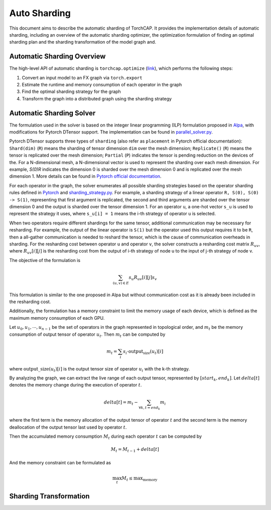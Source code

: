 Auto Sharding
=============

This document aims to describe the automatic sharding of TorchCAP. It provides the implementation details of automatic sharding, including an overview of the automatic sharding optimizer, the optimization formulation of finding an optimal sharding plan and the sharding transformation of the model graph and.

Automatic Sharding Overview
^^^^^^^^^^^^^^^^^^^^^^

The high-level API of automatic sharding is ``torchcap.optimize`` (`link <https://github.com/TorchCAP/TorchCAP/blob/6abd50d1a31b0bdf4762c914cf5e583d3810117d/torchcap/api.py>`_), which performs the following steps:

1. Convert an input model to an FX graph via ``torch.export``
2. Estimate the runtime and memory consumption of each operator in the graph
3. Find the optimal sharding strategy for the graph
4. Transform the graph into a distributed graph using the sharding strategy

Automatic Sharding Solver
^^^^^^^^^^^^^^^^^^^^^^

The formulation used in the solver is based on the integer linear programming (ILP) formulation proposed in `Alpa <https://arxiv.org/abs/2201.12023>`_, with modifications for Pytorch DTensor support. The implementation can be found in `parallel_solver.py <https://github.com/TorchCAP/TorchCAP/blob/6abd50d1a31b0bdf4762c914cf5e583d3810117d/torchcap/solver/parallel_solver.py>`_.

Pytorch DTensor supports three types of ``sharding`` (also refer as ``placement`` in Pytorch official documentation): ``Shard(dim)`` (``R``) means the sharding of tensor dimension ``dim`` over the mesh dimension; ``Replicate()`` (``R``) means the tensor is replicated over the mesh dimension; ``Partial`` (``P``) indicates the tensor is pending reduction on the devices of the. For a N-dimensional mesh, a N-dimensional vector is used to represent the sharding over each mesh dimension. For example, `S(0)R` indicates the dimension 0 is sharded over the mesh dimension 0 and is replicated over the mesh dimension 1. More details can be found in `Pytorch official documentation <https://pytorch.org/docs/stable/distributed.tensor.html>`_.

For each operator in the graph, the solver enumerates all possible sharding strategies based on the operator sharding rules defined in `Pytorch <https://github.com/pytorch/pytorch/tree/4273e5d15cfcb282b2795684874ea439d8620999/torch/distributed/tensor/_ops>`_ and `sharding_strategy.py <https://github.com/TorchCAP/TorchCAP/blob/6abd50d1a31b0bdf4762c914cf5e583d3810117d/torchcap/solver/sharding_strategy.py>`_. For example, a sharding strategy of a linear operator ``R, S(0), S(0) -> S(1)``, representing that first argument is replicated, the second and third arguments are sharded over the tensor dimension 0 and the output is sharded over the tensor dimension 1. For an operator ``u``, a one-hot vector ``s_u`` is used to represent the strategy it uses, where ``s_u[i] = 1`` means the i-th strategy of operator ``u`` is selected.

When two operators require different shardings for the same tensor, additional communication may be necessary for resharding. For example, the output of the linear operator is ``S(1)`` but the operator used this output requires it to be ``R``, then a all-gather communication is needed to reshard the tensor, which is the cause of communication overheads in sharding. For the resharding cost between operator ``u`` and operator ``v``, the solver constructs a resharding cost
matrix :math:`R_{uv}`, where :math:`R_{uv}[i][j]` is the resharding cost from the output of i-th strategy of node u to the input of j-th strategy of node v.

The objective of the formulation is 

.. math::

  \sum_{(u,v) \in E} s_u R_{uv}[i][j] s_v

This formulation is similar to the one proposed in Alpa but without communication cost as it is already been included in the resharding cost.

Additionally, the formulation has a memory constraint to limit the memory usage of each device, which is defined as the maximum memory consumption of each GPU.

Let :math:`u_0,u_1,\cdots,u_{n-1}` be the set of operators in the graph represented in topological order, and :math:`m_t` be the memory consumption of output tensor of operator :math:`u_t`. Then :math:`m_t` can be computed by

.. math::

  m_t = \sum_{i} s_i \cdot \text{output_size}(u_t)[i]

where :math:`\text{output\_size}(u_t)[i]` is the output tensor size of operator :math:`u_i` with the k-th strategy.

By analyzing the graph, we can extract the live range of each output tensor, represented by :math:`[start_k, end_k]`. Let :math:`delta[t]` denotes the memory change during the execution of operator :math:`t`.

.. math::

  delta[t] = m_t - \sum_{\forall k, t = end_k} m_i

where the first term is the memory allocation of the output tensor of operator :math:`t` and the second term is the memory deallocation of the output tensor last used by operator :math:`t`.


Then the accumulated memory consumption :math:`M_t` during each operator :math:`t` can be computed by

.. math::

  M_t = M_{t-1} + delta[t]


And the memory constraint can be formulated as

.. math::

  \max_{t} M_t \leq \text{max_memory}


Sharding Transformation
^^^^^^^^^^^^^^^^^^^^^^

